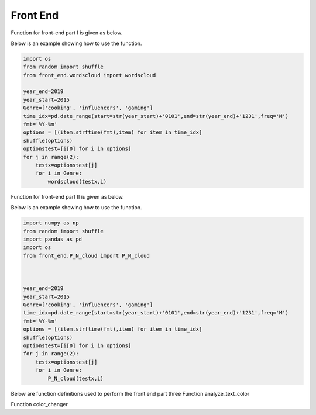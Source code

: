 Front End
=========

Function for front-end part I is given as below.

.. py:function:: wordscloud(x,Genre):
  
   This function is to plot word cloud over all time.

   :param Timestamp x: Input timestamp from the slider which indicates the time of the word cloud
   :param str Genre: scalar depicting the genre of the content: "cooking", "gaming", "influencers"
   :return: none, but a word cloud should be shown in the graph
   :rtype: none
   :raises TypeError: none

Below is an example showing how to use the function.


.. code-block:: python

    import os
    from random import shuffle
    from front_end.wordscloud import wordscloud
    
    year_end=2019
    year_start=2015
    Genre=['cooking', 'influencers', 'gaming']
    time_idx=pd.date_range(start=str(year_start)+'0101',end=str(year_end)+'1231',freq='M')
    fmt='%Y-%m'
    options = [(item.strftime(fmt),item) for item in time_idx]
    shuffle(options)
    optionstest=[i[0] for i in options]
    for j in range(2):
        testx=optionstest[j]
        for i in Genre:
            wordscloud(testx,i)
            
Function for front-end part II is given as below.


.. py:function:: P_N_cloud(x,Genre):

   
   This function is to plot word cloud for both positive and negative over all time.

   
   :param Timestamp x: Input timestamp from the slider which indicates the time of the word cloud
   :param str Genre: scalar depicting the genre of the content: "cooking", "gaming", "influencers"
   :return: none, but a word cloud should be shown in the graph
   :rtype: none
   :raises TypeError: none

Below is an example showing how to use the function.

.. code-block:: python

    import numpy as np
    from random import shuffle
    import pandas as pd
    import os
    from front_end.P_N_cloud import P_N_cloud
    
    
    
    year_end=2019
    year_start=2015
    Genre=['cooking', 'influencers', 'gaming']
    time_idx=pd.date_range(start=str(year_start)+'0101',end=str(year_end)+'1231',freq='M')
    fmt='%Y-%m'
    options = [(item.strftime(fmt),item) for item in time_idx]
    shuffle(options)
    optionstest=[i[0] for i in options]
    for j in range(2):
        testx=optionstest[j]
        for i in Genre:
            P_N_cloud(testx,i)

Below are function definitions used to perform the front end part three
Function analyze_text_color

.. py:function:: analyze_text_color(text, genre, metric):

   
   Analyze the given text and produce color labels for the words 

   
   :param str text: scalar depicting the text that needs to be analyzed
   :param str genre: scalar depicting the genre of the content: "cooking", "gaming", "influencers"
   :param str metric: scalar depicting the metric to base the analysis on: "likes_mean", "likes_median", "dislikes_mean", "dislikes_median", "views_mean", "views_median", "polarity", "subjectivity"
   :return: a list with the same number of elements as number of words in given text, with each corresponding element being the color for that word: "red" means bad, "yellow" means okay, "green" means good and "white" means "Not found" (in database)
   :rtype: list
   :raises TypeError: none
   
Function color_changer

.. py:function:: color_changer(x,Genre,Metric)
   
   change the color of input text instantly
   
   :param str x: scalar depicting the text that needs to be analyzed
   :param str genre: scalar depicting the genre of the content: "cooking", "gaming", "influencers"
   :param str metric: scalar depicting the metric to base the analysis on: "likes_mean", "likes_median", "dislikes_mean", "dislikes_median", "views_mean", "views_median", "polarity", "subjectivity"
   :return: none
   
